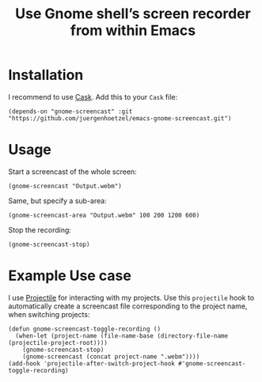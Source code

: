#+title: Use Gnome shell’s screen recorder from within Emacs
[[http://melpa.org/#/gnome-screencast][file:http://melpa.org/packages/gnome-screencast-badge.svg]]

* Installation

I recommend to use [[https://cask.github.io/why-cask.html][Cask]]. Add this to your =Cask= file:

#+BEGIN_SRC elisp
(depends-on "gnome-screencast" :git "https://github.com/juergenhoetzel/emacs-gnome-screencast.git")
#+END_SRC

* Usage

Start a screencast of the whole screen:
#+BEGIN_SRC elisp
(gnome-screencast "Output.webm")
#+END_SRC
Same, but specify a sub-area:
#+BEGIN_SRC elisp
(gnome-screencast-area "Output.webm" 100 200 1200 600)
#+END_SRC
Stop the recording:
#+BEGIN_SRC 
(gnome-screencast-stop)
#+END_SRC

* Example Use case

I use [[https://github.com/bbatsov/projectile][Projectile]] for interacting with my projects. Use this =projectile= hook to automatically create a screencast file corresponding to the project name, when switching projects:
#+BEGIN_SRC elisp
  (defun gnome-screencast-toggle-recording ()
    (when-let (project-name (file-name-base (directory-file-name (projectile-project-root))))
      (gnome-screencast-stop)
      (gnome-screencast (concat project-name ".webm"))))
  (add-hook 'projectile-after-switch-project-hook #'gnome-screencast-toggle-recording)
#+END_SRC

#+RESULTS:
| gnome-screencast-toggle-recording |

